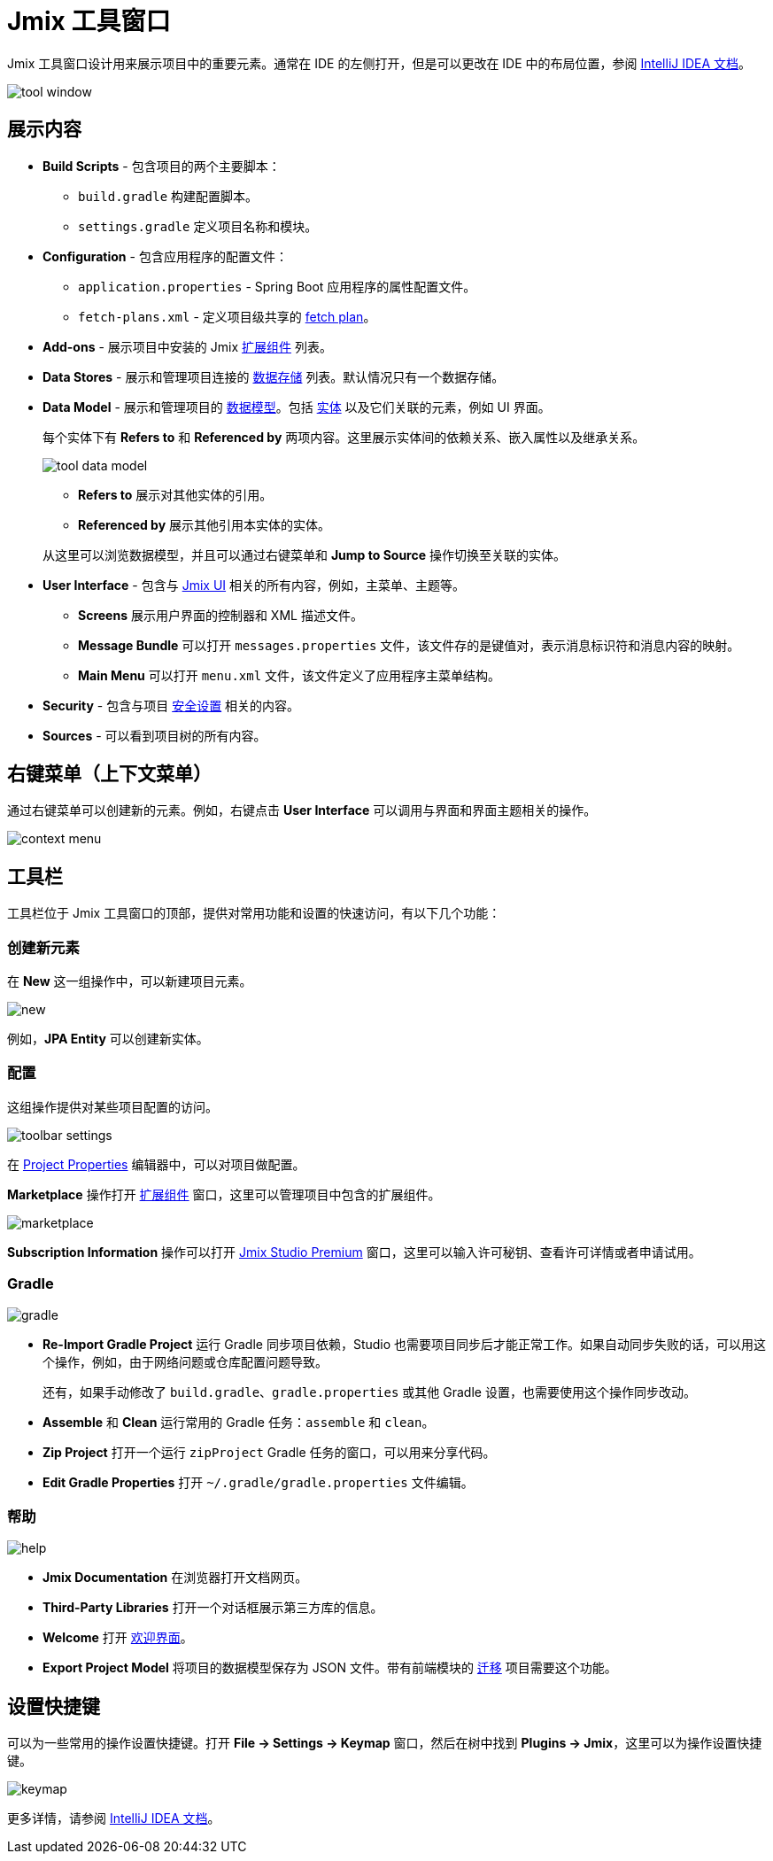 = Jmix 工具窗口

Jmix 工具窗口设计用来展示项目中的重要元素。通常在 IDE 的左侧打开，但是可以更改在 IDE 中的布局位置，参阅 https://www.jetbrains.com/help/idea/manipulating-the-tool-windows.html[IntelliJ IDEA 文档^]。

image::tool-window.png[align="center"]

[[sections]]
== 展示内容

* *Build Scripts* - 包含项目的两个主要脚本：
** `build.gradle` 构建配置脚本。
** `settings.gradle` 定义项目名称和模块。
* *Configuration* - 包含应用程序的配置文件：
** `application.properties` - Spring Boot 应用程序的属性配置文件。
** `fetch-plans.xml` - 定义项目级共享的 xref:data-access:fetching.adoc[fetch plan]。
* *Add-ons* - 展示项目中安装的 Jmix xref:ROOT:add-ons.adoc[扩展组件] 列表。
* *Data Stores* - 展示和管理项目连接的 xref:data-model:data-stores.adoc[数据存储] 列表。默认情况只有一个数据存储。
* *Data Model* - 展示和管理项目的 xref:data-model:index.adoc[数据模型]。包括 xref:data-model:entities.adoc[实体] 以及它们关联的元素，例如 UI 界面。
+
每个实体下有 *Refers to* 和 *Referenced by* 两项内容。这里展示实体间的依赖关系、嵌入属性以及继承关系。
+
image::tool-data-model.png[align="center"]
+
--
** *Refers to* 展示对其他实体的引用。
** *Referenced by* 展示其他引用本实体的实体。
--
+
从这里可以浏览数据模型，并且可以通过右键菜单和 *Jump to Source* 操作切换至关联的实体。
+
* *User Interface* - 包含与 xref:ui:index.adoc[Jmix UI] 相关的所有内容，例如，主菜单、主题等。
** *Screens* 展示用户界面的控制器和 XML 描述文件。
** *Message Bundle* 可以打开 `messages.properties` 文件，该文件存的是键值对，表示消息标识符和消息内容的映射。
** *Main Menu* 可以打开 `menu.xml` 文件，该文件定义了应用程序主菜单结构。
* *Security* - 包含与项目 xref:security:index.adoc[安全设置] 相关的内容。
* *Sources* - 可以看到项目树的所有内容。

[[context-menu]]
== 右键菜单（上下文菜单）

通过右键菜单可以创建新的元素。例如，右键点击 *User Interface* 可以调用与界面和界面主题相关的操作。

image::context-menu.png[align="center"]

[[toolbar]]
== 工具栏

工具栏位于 Jmix 工具窗口的顶部，提供对常用功能和设置的快速访问，有以下几个功能：

[[creating-new-elements]]
=== 创建新元素

在 *New* 这一组操作中，可以新建项目元素。

image::new.png[align="center"]

例如，*JPA Entity* 可以创建新实体。

[[settings]]
=== 配置

这组操作提供对某些项目配置的访问。

image::toolbar-settings.png[align="center"]

在 xref:studio:project-properties.adoc[Project Properties] 编辑器中，可以对项目做配置。

*Marketplace* 操作打开 xref:studio:marketplace.adoc[扩展组件] 窗口，这里可以管理项目中包含的扩展组件。

image::marketplace.png[align="center"]

*Subscription Information* 操作可以打开 xref:studio:subscription.adoc[Jmix Studio Premium] 窗口，这里可以输入许可秘钥、查看许可详情或者申请试用。

[[gradle]]
=== Gradle

image::gradle.png[align="center"]

* *Re-Import Gradle Project* 运行 Gradle 同步项目依赖，Studio 也需要项目同步后才能正常工作。如果自动同步失败的话，可以用这个操作，例如，由于网络问题或仓库配置问题导致。
+
还有，如果手动修改了 `build.gradle`、`gradle.properties` 或其他 Gradle 设置，也需要使用这个操作同步改动。
+
* *Assemble* 和 *Clean* 运行常用的 Gradle 任务：`assemble` 和 `clean`。
* *Zip Project* 打开一个运行 `zipProject` Gradle 任务的窗口，可以用来分享代码。
* *Edit Gradle Properties* 打开 `~/.gradle/gradle.properties` 文件编辑。

[[help]]
=== 帮助

image::help.png[align="center"]

* *Jmix Documentation* 在浏览器打开文档网页。
* *Third-Party Libraries* 打开一个对话框展示第三方库的信息。
* *Welcome* 打开 xref:studio:welcome.adoc[欢迎界面]。
* *Export Project Model* 将项目的数据模型保存为 JSON 文件。带有前端模块的 xref:cuba:index.adoc#frontend-migration[迁移] 项目需要这个功能。

[[assigning-shortcuts]]
== 设置快捷键

可以为一些常用的操作设置快捷键。打开 *File -> Settings -> Keymap* 窗口，然后在树中找到 *Plugins -> Jmix*，这里可以为操作设置快捷键。

image::keymap.png[align="center"]

更多详情，请参阅 https://www.jetbrains.com/help/idea/configuring-keyboard-and-mouse-shortcuts.html[IntelliJ IDEA 文档^]。
